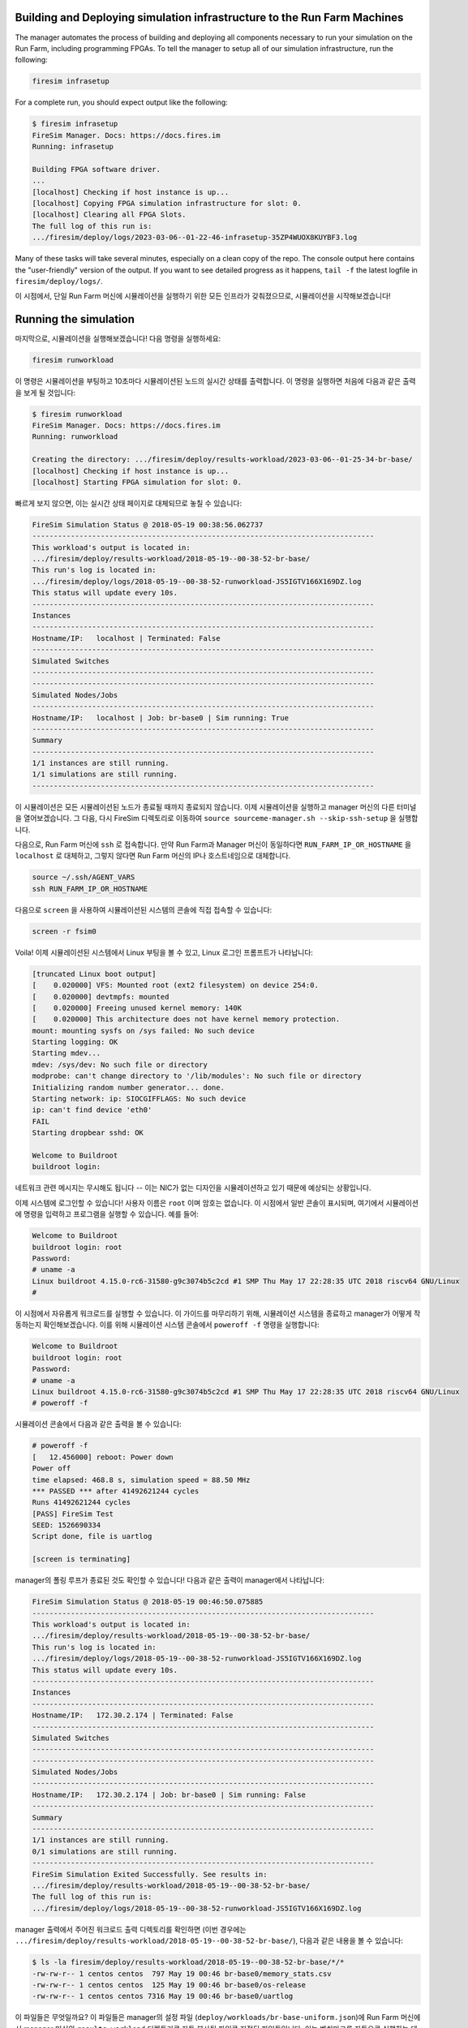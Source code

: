 Building and Deploying simulation infrastructure to the Run Farm Machines
----------------------------------------------------------------------------------

The manager automates the process of building and deploying all
components necessary to run your simulation on the Run Farm, including
programming FPGAs. To tell the manager to setup all of our simulation
infrastructure, run the following:

.. code-block:: bash

        firesim infrasetup


For a complete run, you should expect output like the following:

.. code-block:: bash

        $ firesim infrasetup
        FireSim Manager. Docs: https://docs.fires.im
        Running: infrasetup

        Building FPGA software driver.
        ...
        [localhost] Checking if host instance is up...
        [localhost] Copying FPGA simulation infrastructure for slot: 0.
        [localhost] Clearing all FPGA Slots.
        The full log of this run is:
        .../firesim/deploy/logs/2023-03-06--01-22-46-infrasetup-35ZP4WUOX8KUYBF3.log

Many of these tasks will take several minutes, especially on a clean copy of
the repo.  The console output here contains the "user-friendly" version of the
output. If you want to see detailed progress as it happens, ``tail -f`` the
latest logfile in ``firesim/deploy/logs/``.

이 시점에서, 단일 Run Farm 머신에 시뮬레이션을 실행하기 위한 모든 인프라가 갖춰졌으므로, 시뮬레이션을 시작해보겠습니다!

Running the simulation
-----------------------------------------

마지막으로, 시뮬레이션을 실행해보겠습니다! 다음 명령을 실행하세요:

.. code-block:: bash

        firesim runworkload


이 명령은 시뮬레이션을 부팅하고 10초마다 시뮬레이션된 노드의 실시간 상태를 출력합니다. 이 명령을 실행하면 처음에 다음과 같은 출력을 보게 될 것입니다:

.. code-block:: bash

        $ firesim runworkload
        FireSim Manager. Docs: https://docs.fires.im
        Running: runworkload

        Creating the directory: .../firesim/deploy/results-workload/2023-03-06--01-25-34-br-base/
        [localhost] Checking if host instance is up...
        [localhost] Starting FPGA simulation for slot: 0.

빠르게 보지 않으면, 이는 실시간 상태 페이지로 대체되므로 놓칠 수 있습니다:

.. code-block:: text

        FireSim Simulation Status @ 2018-05-19 00:38:56.062737
        --------------------------------------------------------------------------------
        This workload's output is located in:
        .../firesim/deploy/results-workload/2018-05-19--00-38-52-br-base/
        This run's log is located in:
        .../firesim/deploy/logs/2018-05-19--00-38-52-runworkload-JS5IGTV166X169DZ.log
        This status will update every 10s.
        --------------------------------------------------------------------------------
        Instances
        --------------------------------------------------------------------------------
        Hostname/IP:   localhost | Terminated: False
        --------------------------------------------------------------------------------
        Simulated Switches
        --------------------------------------------------------------------------------
        --------------------------------------------------------------------------------
        Simulated Nodes/Jobs
        --------------------------------------------------------------------------------
        Hostname/IP:   localhost | Job: br-base0 | Sim running: True
        --------------------------------------------------------------------------------
        Summary
        --------------------------------------------------------------------------------
        1/1 instances are still running.
        1/1 simulations are still running.
        --------------------------------------------------------------------------------


이 시뮬레이션은 모든 시뮬레이션된 노드가 종료될 때까지 종료되지 않습니다. 이제 시뮬레이션을 실행하고 manager 머신의 다른 터미널을 열어보겠습니다. 그 다음, 다시 FireSim 디렉토리로 이동하여 ``source sourceme-manager.sh --skip-ssh-setup`` 을 실행합니다.

다음으로, Run Farm 머신에 ``ssh`` 로 접속합니다. 만약 Run Farm과 Manager 머신이 동일하다면 ``RUN_FARM_IP_OR_HOSTNAME`` 을 ``localhost`` 로 대체하고, 그렇지 않다면 Run Farm 머신의 IP나 호스트네임으로 대체합니다.

.. code-block:: bash

        source ~/.ssh/AGENT_VARS
        ssh RUN_FARM_IP_OR_HOSTNAME

다음으로 ``screen`` 을 사용하여 시뮬레이션된 시스템의 콘솔에 직접 접속할 수 있습니다:

.. code-block:: bash

        screen -r fsim0

Voila! 이제 시뮬레이션된 시스템에서 Linux 부팅을 볼 수 있고, Linux 로그인 프롬프트가 나타납니다:

.. code-block:: bash

        [truncated Linux boot output]
        [    0.020000] VFS: Mounted root (ext2 filesystem) on device 254:0.
        [    0.020000] devtmpfs: mounted
        [    0.020000] Freeing unused kernel memory: 140K
        [    0.020000] This architecture does not have kernel memory protection.
        mount: mounting sysfs on /sys failed: No such device
        Starting logging: OK
        Starting mdev...
        mdev: /sys/dev: No such file or directory
        modprobe: can't change directory to '/lib/modules': No such file or directory
        Initializing random number generator... done.
        Starting network: ip: SIOCGIFFLAGS: No such device
        ip: can't find device 'eth0'
        FAIL
        Starting dropbear sshd: OK

        Welcome to Buildroot
        buildroot login:


네트워크 관련 메시지는 무시해도 됩니다 -- 이는 NIC가 없는 디자인을 시뮬레이션하고 있기 때문에 예상되는 상황입니다.

이제 시스템에 로그인할 수 있습니다! 사용자 이름은 ``root`` 이며 암호는 없습니다. 이 시점에서 일반 콘솔이 표시되며, 여기에서 시뮬레이션에 명령을 입력하고 프로그램을 실행할 수 있습니다. 예를 들어:

.. code-block:: bash

        Welcome to Buildroot
        buildroot login: root
        Password:
        # uname -a
        Linux buildroot 4.15.0-rc6-31580-g9c3074b5c2cd #1 SMP Thu May 17 22:28:35 UTC 2018 riscv64 GNU/Linux
        #


이 시점에서 자유롭게 워크로드를 실행할 수 있습니다. 이 가이드를 마무리하기 위해, 시뮬레이션 시스템을 종료하고 manager가 어떻게 작동하는지 확인해보겠습니다. 이를 위해 시뮬레이션 시스템 콘솔에서 ``poweroff -f`` 명령을 실행합니다:

.. code-block:: bash

        Welcome to Buildroot
        buildroot login: root
        Password:
        # uname -a
        Linux buildroot 4.15.0-rc6-31580-g9c3074b5c2cd #1 SMP Thu May 17 22:28:35 UTC 2018 riscv64 GNU/Linux
        # poweroff -f

시뮬레이션 콘솔에서 다음과 같은 출력을 볼 수 있습니다:

.. code-block:: bash

        # poweroff -f
        [   12.456000] reboot: Power down
        Power off
        time elapsed: 468.8 s, simulation speed = 88.50 MHz
        *** PASSED *** after 41492621244 cycles
        Runs 41492621244 cycles
        [PASS] FireSim Test
        SEED: 1526690334
        Script done, file is uartlog

        [screen is terminating]


manager의 폴링 루프가 종료된 것도 확인할 수 있습니다! 다음과 같은 출력이 manager에서 나타납니다:

.. code-block:: text

        FireSim Simulation Status @ 2018-05-19 00:46:50.075885
        --------------------------------------------------------------------------------
        This workload's output is located in:
        .../firesim/deploy/results-workload/2018-05-19--00-38-52-br-base/
        This run's log is located in:
        .../firesim/deploy/logs/2018-05-19--00-38-52-runworkload-JS5IGTV166X169DZ.log
        This status will update every 10s.
        --------------------------------------------------------------------------------
        Instances
        --------------------------------------------------------------------------------
        Hostname/IP:   172.30.2.174 | Terminated: False
        --------------------------------------------------------------------------------
        Simulated Switches
        --------------------------------------------------------------------------------
        --------------------------------------------------------------------------------
        Simulated Nodes/Jobs
        --------------------------------------------------------------------------------
        Hostname/IP:   172.30.2.174 | Job: br-base0 | Sim running: False
        --------------------------------------------------------------------------------
        Summary
        --------------------------------------------------------------------------------
        1/1 instances are still running.
        0/1 simulations are still running.
        --------------------------------------------------------------------------------
        FireSim Simulation Exited Successfully. See results in:
        .../firesim/deploy/results-workload/2018-05-19--00-38-52-br-base/
        The full log of this run is:
        .../firesim/deploy/logs/2018-05-19--00-38-52-runworkload-JS5IGTV166X169DZ.log


manager 출력에서 주어진 워크로드 출력 디렉토리를 확인하면 (이번 경우에는 ``.../firesim/deploy/results-workload/2018-05-19--00-38-52-br-base/``), 다음과 같은 내용을 볼 수 있습니다:

.. code-block:: bash

        $ ls -la firesim/deploy/results-workload/2018-05-19--00-38-52-br-base/*/*
        -rw-rw-r-- 1 centos centos  797 May 19 00:46 br-base0/memory_stats.csv
        -rw-rw-r-- 1 centos centos  125 May 19 00:46 br-base0/os-release
        -rw-rw-r-- 1 centos centos 7316 May 19 00:46 br-base0/uartlog

이 파일들은 무엇일까요? 이 파일들은 manager의 설정 파일 (``deploy/workloads/br-base-uniform.json``)에 Run Farm 머신에서 manager 머신의 ``results-workload`` 디렉토리로 자동 복사될 파일로 지정된 파일들입니다. 이는 벤치마크를 자동으로 실행하는 데 유용합니다. :ref:`deprecated-defining-custom-workloads` 섹션은 이 과정을 자세히 설명합니다.

첫 번째 FireSim 시뮬레이션을 실행한 것을 축하합니다! 이제 왼쪽 사이드바에서 FireSim의 고급 기능을 확인해볼 수 있습니다.

다음 단계로 넘어가 직접 비트스트림을 빌드해보기 원하면 Next를 클릭하세요.